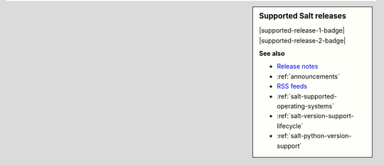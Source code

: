 .. sidebar:: **Supported Salt releases**

    |supported-release-1-badge| |supported-release-2-badge|

    **See also**

    * `Release notes <https://docs.saltproject.io/en/latest/topics/releases/index.html>`_
    * :ref:`announcements`
    * `RSS feeds <https://saltproject.io/rss-feeds/>`_
    * :ref:`salt-supported-operating-systems`
    * :ref:`salt-version-support-lifecycle`
    * :ref:`salt-python-version-support`
